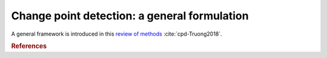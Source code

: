 .. _sec-general-formulation:

====================================================================================================
Change point detection: a general formulation
====================================================================================================

A general framework is introduced in this `review of methods <https://arxiv.org/abs/1801.00718>`_ :cite:`cpd-Truong2018`.


.. rubric:: References

.. bibliography:: biblio.bib
    :style: alpha
    :cited:
    :labelprefix: C
    :keyprefix: cpd-